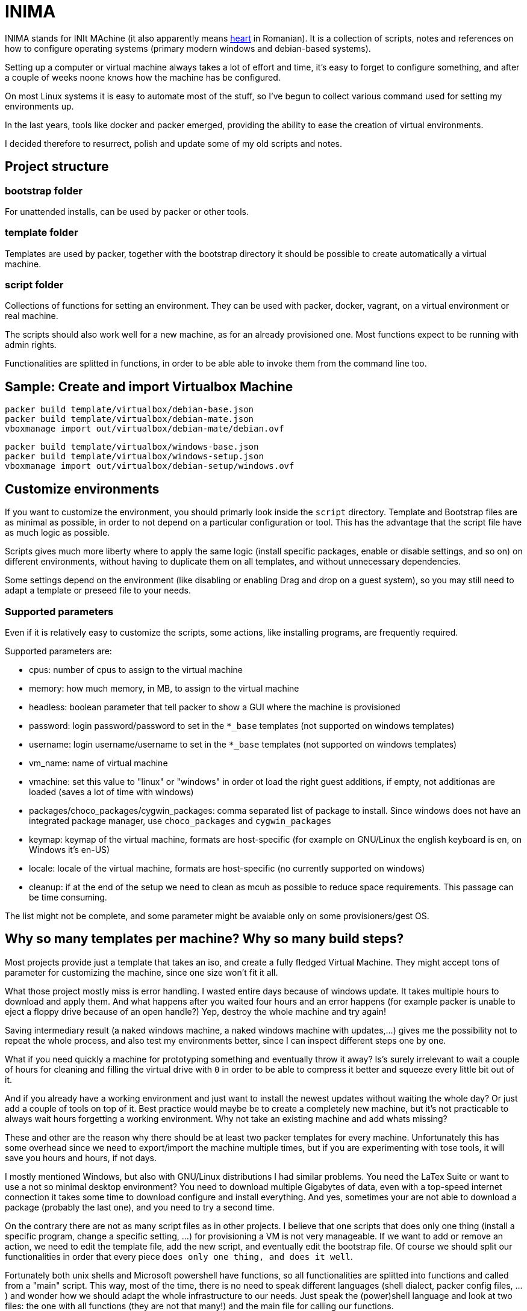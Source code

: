 = INIMA

INIMA stands for INIt MAchine (it also apparently means https://ro.wikipedia.org/wiki/Inim%C4%83[heart] in Romanian).
It is a collection of scripts, notes and references on how to configure operating systems (primary modern windows and debian-based systems).

Setting up a computer or virtual machine always takes a lot of effort and time, it's easy to forget to configure something, and after a couple of weeks noone knows how the machine has be configured.

On most Linux systems it is easy to automate most of the stuff, so I've begun to collect various command used for setting my environments up.

In the last years, tools like docker and packer emerged, providing the ability to ease the creation of virtual environments.

I decided therefore to resurrect, polish and update some of my old scripts and notes.

== Project structure

=== bootstrap folder
For unattended installs, can be used by packer or other tools.

=== template folder
Templates are used by packer, together with the bootstrap directory it should be possible to create automatically a virtual machine.

=== script folder
Collections of functions for setting an environment.
They can be used with packer, docker, vagrant, on a virtual environment or real machine.

The scripts should also work well for a new machine, as for an already provisioned one.
Most functions expect to be running with admin rights.

Functionalities are splitted in functions, in order to be able able to invoke them from the command line too.

== Sample: Create and import Virtualbox Machine

----
packer build template/virtualbox/debian-base.json
packer build template/virtualbox/debian-mate.json
vboxmanage import out/virtualbox/debian-mate/debian.ovf
----

----
packer build template/virtualbox/windows-base.json
packer build template/virtualbox/windows-setup.json
vboxmanage import out/virtualbox/debian-setup/windows.ovf
----

== Customize environments
If you want to customize the environment, you should primarly look inside the `script` directory.
Template and Bootstrap files are as minimal as possible, in order to not depend on a particular configuration or tool.
This has the advantage that the script file have as much logic as possible.

Scripts gives much more liberty where to apply the same logic (install specific packages, enable or disable settings, and so on) on different environments, without having to duplicate them on all templates, and without unnecessary dependencies.

Some settings depend on the environment (like disabling or enabling Drag and drop on a guest system), so you may still need to adapt a template or preseed file to your needs.

=== Supported parameters
Even if it is relatively easy to customize the scripts, some actions, like installing programs, are frequently required.

Supported parameters are:

	- cpus: number of cpus to assign to the virtual machine
	- memory: how much memory, in MB, to assign to the virtual machine
	- headless: boolean parameter that tell packer to show a GUI where the machine is provisioned
	- password: login password/password to set in the `*_base` templates (not supported on windows templates)
	- username: login username/username to set in the `*_base` templates (not supported on windows templates)
	- vm_name: name of virtual machine
	- vmachine: set this value to "linux" or "windows" in order ot load the right guest additions, if empty, not additionas are loaded (saves a lot of time with windows)
	- packages/choco_packages/cygwin_packages: comma separated list of package to install. Since windows does not have an integrated package manager, use `choco_packages` and `cygwin_packages`
	- keymap: keymap of the virtual machine, formats are host-specific (for example on GNU/Linux the english keyboard is en, on Windows it's en-US)
	- locale: locale of the virtual machine, formats are host-specific (no currently supported on windows)
	- cleanup: if at the end of the setup we need to clean as mcuh as possible to reduce space requirements. This passage can be time consuming.

The list might not be complete, and some parameter might be avaiable only on some provisioners/gest OS.

== Why so many templates per machine? Why so many build steps?
Most projects provide just a template that takes an iso, and create a fully fledged Virtual Machine.
They might accept tons of parameter for customizing the machine, since one size won't fit it all.

What those project mostly miss is error handling.
I wasted entire days because of windows update. It takes multiple hours to download and apply them.
And what happens after you waited four hours and an error happens (for example packer is unable to eject a floppy drive because of an open handle?)
Yep, destroy the whole machine and try again!

Saving intermediary result (a naked windows machine, a naked windows machine with updates,...) gives me the possibility not to repeat the whole process, and also test my environments better, since I can inspect different steps one by one.

What if you need quickly a machine for prototyping something and eventually throw it away?
Is's surely irrelevant to wait a couple of hours for cleaning and filling the virtual drive with `0` in order to be able to compress it better and squeeze every little bit out of it.

And if you already have a working environment and just want to install the newest updates without waiting the whole day? Or just add a couple of tools on top of it.
Best practice would maybe be to create a completely new machine, but it's not practicable to always wait hours forgetting a working environment.
Why not take an existing machine and add whats missing?

These and other are the reason why there should be at least two packer templates for every machine.
Unfortunately this has some overhead since we need to export/import the machine multiple times, but if you are experimenting with tose tools, it will save you hours and hours, if not days.

I mostly mentioned Windows, but also with GNU/Linux distributions I had similar problems.
You need the LaTex Suite or want to use a not so minimal desktop environment?
You need to download multiple Gigabytes of data, even with a top-speed internet connection it takes some time to download configure and install everything.
And yes, sometimes your are not able to download a package (probably the last one), and you need to try a second time.

On the contrary there are not as many script files as in other projects.
I believe that one scripts that does only one thing (install a specific program, change a specific setting, ...) for provisioning a VM is not very manageable.
If we want to add or remove an action, we need to edit the template file, add the new script, and eventually edit the bootstrap file.
Of course we should split our functionalities in order that every piece `does only one thing, and does it well`.

Fortunately both unix shells and Microsoft powershell have functions, so all functionalities are splitted into functions and called from a "main" script.
This way, most of the time, there is no need to speak different languages (shell dialect, packer config files, ...) and wonder how we should adapt the whole infrastructure to our needs.
Just speak the (power)shell language and look at two files: the one with all functions (they are not that many!) and the main file for calling our functions.


== Known bugs

=== I'm unable to update a vmware machine
If you get a error like
`Build 'vmware-vmx' errored: Error compacting disk: VMware error: Failed to open the disk '/patho/to/auto detect' : A file was not found (0x4).` or `Failed to defragment: A file was not found (0x4).`
Then it is a known issue (see https://github.com/hashicorp/packer/issues/4885)
A possible solution is to edit the `.vmx` file and replace the line `ide0:0.filename = "auto detect"` with `ide0:0.autodetect = "true"`, something like

````
sed -i 's/^ide0:0.filename[[:space:]]*=[[:space:]]*\"auto detect\"/ide0:0.autodetect = \"true\"/' <vmx file>
````

should do the job.

=== The templates of QEMU do not work
I'm sorry, I was not able to test them because of this https://github.com/hashicorp/packer/issues/5969[issue].

=== There are no templates for parallel (or other builders)
Sorry, I do not have the possibility to test parallel.

